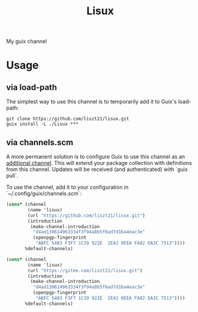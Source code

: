 #+TITLE: Lisux

My guix channel

* Usage

** via load-path

The simplest way to use this channel is to temporarily add it to Guix's
load-path:

#+BEGIN_SRC shell
git clone https://github.com/liszt21/lisux.git
guix install -L ./Lisux ***
#+END_SRC

** via channels.scm

A more permanent solution is to configure Guix to use this channel as an
_additional channel_. This will extend your package collection with
definitions from this channel. Updates will be received (and authenticated)
with `guix pull`.

To use the channel, add it to your configuration in
`~/.config/guix/channels.scm`:

#+BEGIN_SRC scheme
(cons* (channel
        (name 'lisux)
        (url "https://github.com/liszt21/lisux.git")
        (introduction
         (make-channel-introduction
          "d4ad130614963334f3f94a8b5f6ad7d1ba4eac3e"
          (openpgp-fingerprint
           "ABFC 5483 F3F7 1C39 922E  2E42 0EEA FA02 DA3C 7513"))))
       %default-channels)

(cons* (channel
        (name 'lisux)
        (url "https://gitee.com/liszt21/lisux.git")
        (introduction
         (make-channel-introduction
          "d4ad130614963334f3f94a8b5f6ad7d1ba4eac3e"
          (openpgp-fingerprint
           "ABFC 5483 F3F7 1C39 922E  2E42 0EEA FA02 DA3C 7513"))))
       %default-channels)
#+END_SRC

